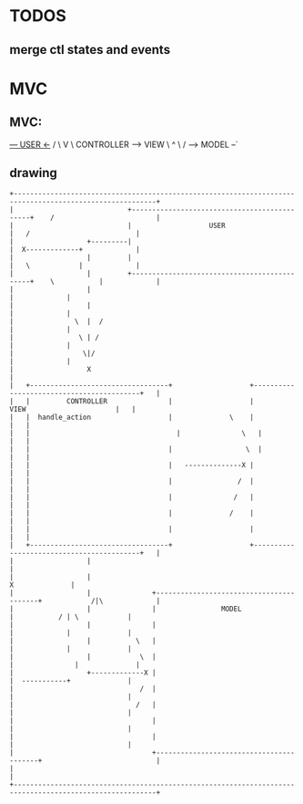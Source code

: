 * TODOS
** merge ctl states and events
   
* MVC
** MVC:
     _--- USER  <-_
   /               \
   V                \
CONTROLLER ------> VIEW
    \               ^
     \             /
      --> MODEL --`
  
** drawing
#+begin_src artist
  +---------------------------------------------------------------------------------------------------------+
  |                            +---------------------------------------------+    /                         |
  |                            |                   USER                      |   /                          |
  |                  +---------|                                             |  X-------------+             |
  |                  |         |                                             |   \            |             |
  |                  |         +---------------------------------------------+    \           |             |
  |                  |                                                                        |             |
  |                  |                                                                        |             |
  |               \  |  /                                                                     |             |
  |                \ | /                                                                      |             |
  |                 \|/                                                                       |             |
  |                  X                                                                                      |
  |   +----------------------------------+                   +------------------------------------------+   |
  |   |         CONTROLLER               |                   |                VIEW                      |   |
  |   |  handle_action                   |              \    |                                          |   |
  |   |  	                               |               \   |                                          |   |
  |   |                                  |       	        \  |                                          |   |
  |   |                                  |   --------------X |                                          |   |
  |   |                                  |                /  |                                          |   |
  |   |                                  |               /   |                                          |   |
  |   |                                  |              /    |                                          |   |
  |   |                                  |                   |                                          |   |
  |   +----------------------------------+                   +------------------------------------------+   |
  |                  |                                                                                      |
  |                  |                                                                       X              |
  |                  |               +-----------------------------------------+            /|\             |
  |                  |               |                MODEL                    |           / | \            |
  |                  |               |                                         |             |              |
  |                  |           \   |                                         |             |              |
  |                  |            \  |                                         |         	   |              |
  |                  +-------------X |                                         |  -----------+              |
  |                               /  |                                         |                            |
  |                              /   |                                         |                            |
  |                                  |                                         |                            |
  |                                  |                                         |                            |
  |                                  +-----------------------------------------+                            |
  |                                                                                                         |
  +---------------------------------------------------------------------------------------------------------+
#+end_src
